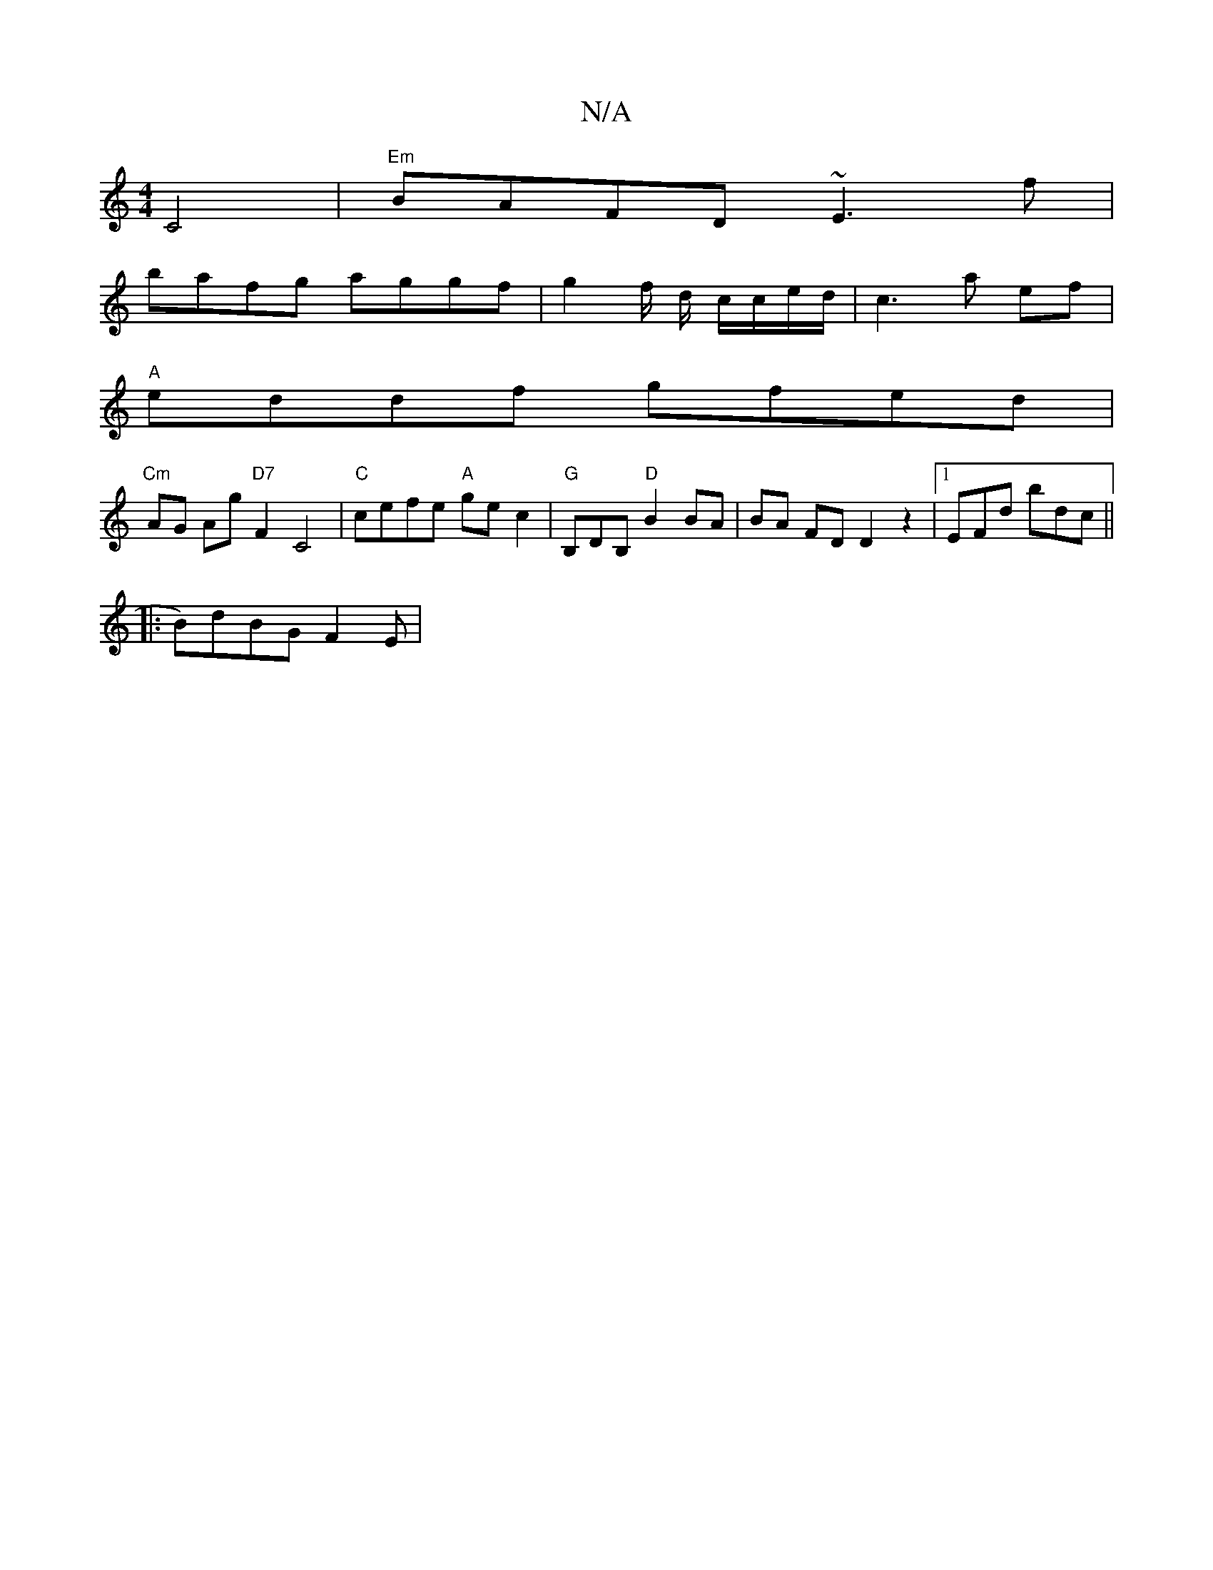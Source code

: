 X:1
T:N/A
M:4/4
R:N/A
K:Cmajor
 C4 | "Em"BAFD ~E3f|
bafg aggf | g2 f/2 d/ c/c/e/d/ | c3 a ef |
"A"eddf gfed |
"Cm" AG Ag "D7"F2 C4|"C"cefe "A"gec2|"G"B,DB, "D" B2 BA | BA FD D2 z2|[1EFd bdc||
|:B)dBG F2 E | 

|: G D E/c/:|2 A4 | ^d